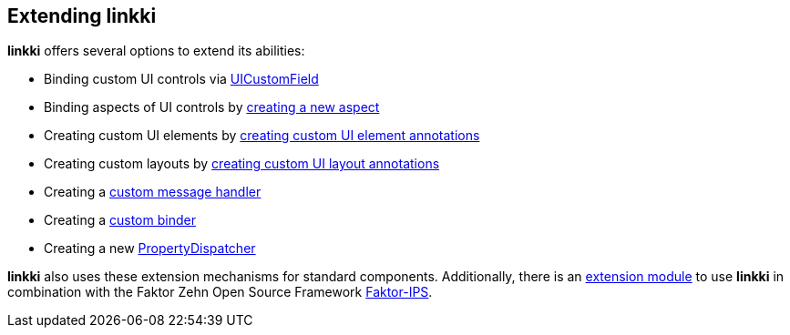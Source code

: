 :jbake-title: Extending linkki
:jbake-type: chapter
:jbake-status: published
:jbake-order: 90

== Extending *linkki*

*linkki* offers several options to extend its abilities:

* Binding custom UI controls via <<ui-customfield,UICustomField>>
* Binding aspects of UI controls by <<creating-aspects,creating a new aspect>>
* Creating custom UI elements by <<custom-ui-element-annotation,creating custom UI element annotations>>
* Creating custom layouts by <<custom-ui-layout-annotation,creating custom UI layout annotations>>
* Creating a <<custom-message-handling,custom message handler>>
* Creating a <<custom-binding-annotation,custom binder>>
* Creating a new <<property-dispatcher,PropertyDispatcher>>

*linkki* also uses these extension mechanisms for standard components. Additionally, there is an <<fips-extension,extension module>> to use *linkki* in combination with the Faktor Zehn Open Source Framework https://www.faktorzehn.org/[Faktor-IPS].
